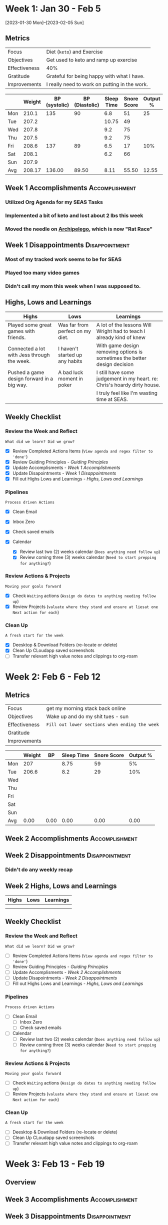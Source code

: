 #+FILETAGS: Feb 2023
#+transclude: [[file:~/Orgfiles/identity/Guiding Principles.org::*Guiding Principles][Guiding Principles]] :level 2 

* Week 1: Jan 30 - Feb 5
[2023-01-30 Mon]--[2023-02-05 Sun]


** Metrics

#+NAME: Overview
|---------------+-----------------------------------------------|
| Focus         | Diet (=keto=) and Exercise                      |
| Objectives    | Get used to keto and ramp up exercise         |
|---------------+-----------------------------------------------|
| Effectiveness | 40%                                           |
| Gratitude     | Grateful for being happy with what I have.    |
|---------------+-----------------------------------------------|
| Improvements  | I really need to work on putting in the work. |
|---------------+-----------------------------------------------|



#+NAME: Daily Tracking
|     | Weight | BP (systolic) | BP (Diastolic) | Sleep Time | Snore Score | Output % |
|-----+--------+---------------+----------------+------------+-------------+----------|
| Mon |  210.1 |           135 |             90 |        6.8 |          51 |       25 |
| Tue |  207.2 |               |                |      10.75 |          49 |          |
| Wed |  207.8 |               |                |        9.2 |          75 |          |
| Thu |  207.5 |               |                |        9.2 |          75 |          |
| Fri |  208.6 |           137 |             89 |        6.5 |          17 |      10% |
| Sat |  208.1 |               |                |        6.2 |          66 |          |
| Sun |  207.9 |               |                |            |             |          |
|-----+--------+---------------+----------------+------------+-------------+----------|
| Avg | 208.17 |        136.00 |          89.50 |       8.11 |       55.50 |    12.55 |
#+TBLFM: @9$2..$7=vmean(@I..@II);%.2f

** Week 1 Accomplishments                                   :Accomplishment:
*** Utilized Org Agenda for my SEAS Tasks
*** Implemented a bit of keto and lost about 2 lbs this week
*** Moved the needle on [[file:~/Game Designs/Archipelago/design.org][Archipelego]], which is now "Rat Race"
** Week 1 Disappointments                                   :Disappointment:
*** Most of my tracked work seems to be for SEAS
*** Played too many video games
*** Didn't call my mom this week when I was supposed to.

** Highs, Lows and Learnings
| Highs                                       | Lows                             | Learnings                                                                 |
|---------------------------------------------+----------------------------------+---------------------------------------------------------------------------|
| Played some great games with friends.       | Was far from perfect on my diet. | A lot of the lessons Will Wright had to teach I already kind of knew      |
| Connected a lot with Jess through the week. | I haven't started up any habits  | With game design removing options is sometimes the better design decision |
| Pushed a game design forward in a big way.  | A bad luck moment in poker       | I still have some judgement in my heart. re: Chris's hoardy dirty house.  |
|                                             |                                  | I truly feel like I'm wasting time at SEAS.                               |


** Weekly Checklist

*** Review the Week and Reflect
=What did we learn? Did we grow?=
- [X] Review Completed Actions Items (~View agenda and regex filter to 'done'~)
- [X] Review Guiding Principles - [[*Guiding Principles][Guiding Principles]]
- [X] Update Accomplisments - [[*Week 1 Accomplishments][Week 1 Accomplishments]]
- [X] Update Disapointments - [[*Week 1 Disappointments][Week 1 Disappointments]]
- [X] Fill out Highs Lows and Learnings -  [[*Highs, Lows and Learnings][Highs, Lows and Learnings]]

*** Pipelines
=Process driven Actions=
- [X] Clean Email
- [X] Inbox Zero
- [X] Check saved emails
    
- [X] Calendar
  - [X] Review last two (2) weeks calendar (~Does anything need follow up~)
  - [X] Review coming three (3) weeks calendar (~Need to start prepping for anything?~)
    
*** Review Actions & Projects
=Moving your goals forward=
- [X] Check ~Waiting~ actions (~Assign do dates to anything needing follow up~)
- [X] Review Projects (~valuate where they stand and ensure at liesat one Next action for each~)
  
*** Clean Up
=A fresh start for the week=
- [X] Deesktop & Download Folders (re-locate or delete)
- [X] Clean Up CLoudapp saved screenshots
- [ ]Transfer relevant high value notes and clippings to org-roam

* Week 2: Feb 6 - Feb 12

** Metrics

#+NAME: Overview
|---------------+----------------------------------------------|
| Focus         | get my morning stack back online             |
| Objectives    | Wake up and do my shit tues - sun            |
|---------------+----------------------------------------------|
| Effectiveness | =Fill out lower sections when ending the week= |
| Gratitude     |                                              |
|---------------+----------------------------------------------|
| Improvements  |                                              |
|---------------+----------------------------------------------|



#+NAME: Daily Tracking
|     | Weight |   BP | Sleep Time | Snore Score | Output % |
|-----+--------+------+------------+-------------+----------|
| Mon |    207 |      |       8.75 |          59 |       5% |
| Tue |  206.6 |      |        8.2 |          29 |      10% |
| Wed |        |      |            |             |          |
| Thu |        |      |            |             |          |
| Fri |        |      |            |             |          |
| Sat |        |      |            |             |          |
| Sun |        |      |            |             |          |
|-----+--------+------+------------+-------------+----------|
| Avg |   0.00 | 0.00 |       0.00 |        0.00 |     0.00 |
#+TBLFM: @9..=vmean(@I..@II);%.2f

** Week 2 Accomplishments                                   :Accomplishment:
*** 
** Week 2 Disappointments                                   :Disappointment:
*** Didn't do any weekly recap

** Week 2 Highs, Lows and Learnings
| Highs | Lows | Learnings |
|-------+------+-----------|
|       |      |           |
|       |      |           |


** Weekly Checklist

*** Review the Week and Reflect
=What did we learn? Did we grow?=
- [ ] Review Completed Actions Items (~View agenda and regex filter to 'done'~)
- [ ] Review Guiding Principles - [[*Guiding Principles][Guiding Principles]]
- [ ] Update Accomplisments - [[*Week 2 Accomplishments][Week 2 Accomplishments]]
- [ ] Update Disapointments - [[*Week 2 Disappointments][Week 2 Disappointments]]
- [ ] Fill out Highs Lows and Learnings -  [[*Week 2 Highs, Lows and Learnings][Highs, Lows and Learnings]]

*** Pipelines
=Process driven Actions=
- [ ] Clean Email
  - [ ]Inbox Zero
  - [ ]Check saved emails
    
- [ ] Calendar
  - [ ] Review last two (2) weeks calendar (~Does anything need follow up~)
  - [ ] Review coming three (3) weeks calendar (~Need to start prepping for anything?~)
    
*** Review Actions & Projects
=Moving your goals forward=
- [ ] Check ~Waiting~ actions (~Assign do dates to anything needing follow up~)
- [ ] Review Projects (~valuate where they stand and ensure at liesat one Next action for each~)
  
*** Clean Up
=A fresh start for the week=
- [ ] Deesktop & Download Folders (re-locate or delete)
- [ ] Clean Up CLoudapp saved screenshots
- [ ]Transfer relevant high value notes and clippings to org-roam
* Week 3: Feb 13 - Feb 19
** Overview
** Week 3 Accomplishments                                   :Accomplishment:
** Week 3 Disappointments                                   :Disappointment:
*** Did no weekly recap.
* Week 4: Feb 20 - Feb 26
** Metrics

#+NAME: Week 4 Overview
|---------------+----------------------------|
| Focus         | Finish my drive for gaming |
| Objectives    | Be done with hitman        |
|---------------+----------------------------|
| Effectiveness |                            |
| Gratitude     |                            |
|---------------+----------------------------|
| Improvements  |                            |
|---------------+----------------------------|



#+NAME: Week 4 Daily Tracking
|     | Weight |   BP | Sleep Time | Snore Score | Output % |
|-----+--------+------+------------+-------------+----------|
| Mon |        |      |        7.8 |          39 |          |
| Tue |  210.2 |      |         11 |          22 |        5 |
| Wed |        |      |        6.5 |          56 |        5 |
| Thu |        |      |        8.5 |          37 |        5 |
| Fri |        |      |            |             |          |
| Sat |        |      |            |             |          |
| Sun |        |      |            |             |          |
|-----+--------+------+------------+-------------+----------|
| Avg | 210.20 | 0.00 |       8.45 |       38.50 |     5.00 |
#+TBLFM: @9$2..$6=vmean(@I..@II);%.2f

** Week 4 Accomplishments                                   :Accomplishment:
*** 
** Week 4 Disappointments                                   :Disappointment:
*** 

** Week 4 Highs, Lows and Learnings
| Highs | Lows | Learnings |
|-------+------+-----------|
|       |      |           |
|       |      |           |


** Week 4 Checklist

*** Review the Week and Reflect
=What did we learn? Did we grow?=
- [ ] Review Completed Actions Items (~View agenda and regex filter to 'done'~)
- [ ] Review Guiding Principles - [[*Guiding Principles][Guiding Principles]]
- [ ] Update Accomplisments - [[*Week 4 Accomplishments][Week 4 Accomplishments]]
- [ ] Update Disapointments - [[*Week 4 Disappointments][Week 4 Disappointments]]
- [ ] Fill out Highs Lows and Learnings -  [[* Week 4 Highs, Lows and Learnings][Week 4 Highs, Lows and Learnings]]

*** Pipelines
=Process driven Actions=
- [ ] Clean Email
  - [ ]Inbox Zero
  - [ ]Check saved emails
    
- [ ] Calendar
  - [ ] Review last two (2) weeks calendar (~Does anything need follow up~)
  - [ ] Review coming three (3) weeks calendar (~Need to start prepping for anything?~)
    
*** Review Actions & Projects
=Moving your goals forward=
- [ ] Check ~Waiting~ actions (~Assign do dates to anything needing follow up~)
- [ ] Review Projects (~valuate where they stand and ensure at liesat one Next action for each~)
  
*** Clean Up
=A fresh start for the week=
- [ ] Deesktop & Download Folders (re-locate or delete)
- [ ] Clean Up CLoudapp saved screenshots
- [ ] Transfer relevant high value notes and clippings to org-roam

